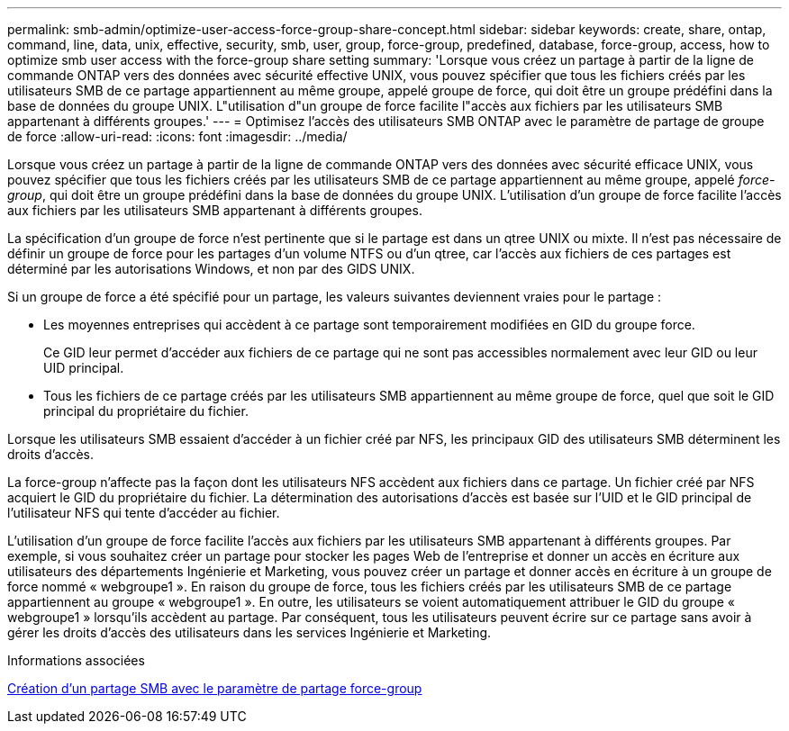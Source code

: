 ---
permalink: smb-admin/optimize-user-access-force-group-share-concept.html 
sidebar: sidebar 
keywords: create, share, ontap, command, line, data, unix, effective, security, smb, user, group, force-group, predefined, database, force-group, access, how to optimize smb user access with the force-group share setting 
summary: 'Lorsque vous créez un partage à partir de la ligne de commande ONTAP vers des données avec sécurité effective UNIX, vous pouvez spécifier que tous les fichiers créés par les utilisateurs SMB de ce partage appartiennent au même groupe, appelé groupe de force, qui doit être un groupe prédéfini dans la base de données du groupe UNIX. L"utilisation d"un groupe de force facilite l"accès aux fichiers par les utilisateurs SMB appartenant à différents groupes.' 
---
= Optimisez l'accès des utilisateurs SMB ONTAP avec le paramètre de partage de groupe de force
:allow-uri-read: 
:icons: font
:imagesdir: ../media/


[role="lead"]
Lorsque vous créez un partage à partir de la ligne de commande ONTAP vers des données avec sécurité efficace UNIX, vous pouvez spécifier que tous les fichiers créés par les utilisateurs SMB de ce partage appartiennent au même groupe, appelé _force-group_, qui doit être un groupe prédéfini dans la base de données du groupe UNIX. L'utilisation d'un groupe de force facilite l'accès aux fichiers par les utilisateurs SMB appartenant à différents groupes.

La spécification d'un groupe de force n'est pertinente que si le partage est dans un qtree UNIX ou mixte. Il n'est pas nécessaire de définir un groupe de force pour les partages d'un volume NTFS ou d'un qtree, car l'accès aux fichiers de ces partages est déterminé par les autorisations Windows, et non par des GIDS UNIX.

Si un groupe de force a été spécifié pour un partage, les valeurs suivantes deviennent vraies pour le partage :

* Les moyennes entreprises qui accèdent à ce partage sont temporairement modifiées en GID du groupe force.
+
Ce GID leur permet d'accéder aux fichiers de ce partage qui ne sont pas accessibles normalement avec leur GID ou leur UID principal.

* Tous les fichiers de ce partage créés par les utilisateurs SMB appartiennent au même groupe de force, quel que soit le GID principal du propriétaire du fichier.


Lorsque les utilisateurs SMB essaient d'accéder à un fichier créé par NFS, les principaux GID des utilisateurs SMB déterminent les droits d'accès.

La force-group n'affecte pas la façon dont les utilisateurs NFS accèdent aux fichiers dans ce partage. Un fichier créé par NFS acquiert le GID du propriétaire du fichier. La détermination des autorisations d'accès est basée sur l'UID et le GID principal de l'utilisateur NFS qui tente d'accéder au fichier.

L'utilisation d'un groupe de force facilite l'accès aux fichiers par les utilisateurs SMB appartenant à différents groupes. Par exemple, si vous souhaitez créer un partage pour stocker les pages Web de l'entreprise et donner un accès en écriture aux utilisateurs des départements Ingénierie et Marketing, vous pouvez créer un partage et donner accès en écriture à un groupe de force nommé « webgroupe1 ». En raison du groupe de force, tous les fichiers créés par les utilisateurs SMB de ce partage appartiennent au groupe « webgroupe1 ». En outre, les utilisateurs se voient automatiquement attribuer le GID du groupe « webgroupe1 » lorsqu'ils accèdent au partage. Par conséquent, tous les utilisateurs peuvent écrire sur ce partage sans avoir à gérer les droits d'accès des utilisateurs dans les services Ingénierie et Marketing.

.Informations associées
xref:create-share-force-group-setting-task.adoc[Création d'un partage SMB avec le paramètre de partage force-group]

